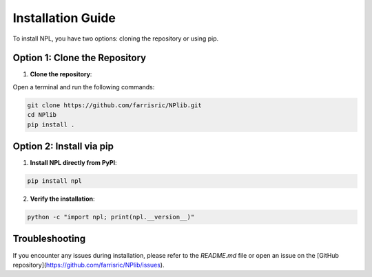 Installation Guide
==================

To install NPL, you have two options: cloning the repository or using pip.

Option 1: Clone the Repository
------------------------------

1. **Clone the repository**:

Open a terminal and run the following commands:

.. code-block:: bash

    git clone https://github.com/farrisric/NPlib.git
    cd NPlib
    pip install .

Option 2: Install via pip
-------------------------

1. **Install NPL directly from PyPI**:

.. code-block:: bash

    pip install npl

2. **Verify the installation**:

.. code-block:: bash

    python -c "import npl; print(npl.__version__)"

Troubleshooting
---------------

If you encounter any issues during installation, please refer to the `README.md` file or open an issue on the [GitHub repository](https://github.com/farrisric/NPlib/issues).